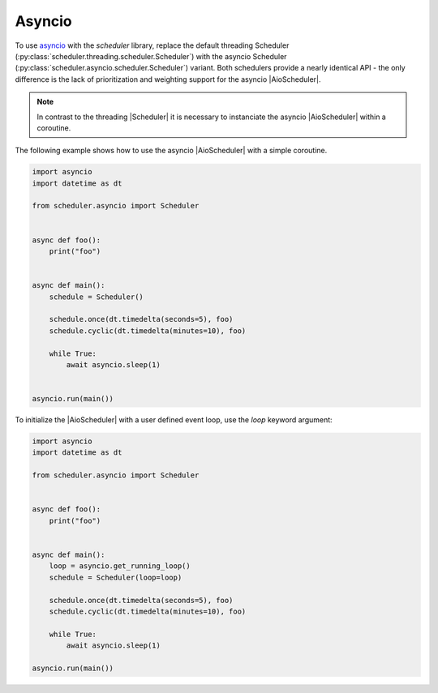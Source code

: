Asyncio
=======

To use `asyncio <https://docs.python.org/3/library/asyncio.html>`_ with the `scheduler` library,
replace the default threading Scheduler (:py:class:`scheduler.threading.scheduler.Scheduler`)
with the asyncio Scheduler (:py:class:`scheduler.asyncio.scheduler.Scheduler`) variant.
Both schedulers provide a nearly identical API - the only difference is the lack of
prioritization and weighting support for the asyncio |AioScheduler|.

.. note:: In contrast to the threading |Scheduler| it is necessary to instanciate
   the asyncio |AioScheduler| within a coroutine.

The following example shows how to use the asyncio |AioScheduler| with a simple coroutine.

.. code-block:: python

  import asyncio
  import datetime as dt

  from scheduler.asyncio import Scheduler


  async def foo():
      print("foo")


  async def main():
      schedule = Scheduler()

      schedule.once(dt.timedelta(seconds=5), foo)
      schedule.cyclic(dt.timedelta(minutes=10), foo)

      while True:
          await asyncio.sleep(1)


  asyncio.run(main())


To initialize the |AioScheduler| with a user defined event loop, use the `loop` keyword
argument:

.. code-block:: python

  import asyncio
  import datetime as dt

  from scheduler.asyncio import Scheduler


  async def foo():
      print("foo")


  async def main():
      loop = asyncio.get_running_loop()
      schedule = Scheduler(loop=loop)

      schedule.once(dt.timedelta(seconds=5), foo)
      schedule.cyclic(dt.timedelta(minutes=10), foo)

      while True:
          await asyncio.sleep(1)

  asyncio.run(main())
